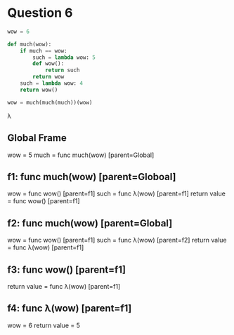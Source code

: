 * Question 6

#+BEGIN_SRC python
wow = 6

def much(wow):
    if much == wow:
        such = lambda wow: 5
        def wow():
            return such
        return wow
    such = lambda wow: 4
    return wow()

wow = much(much(much))(wow)
#+END_SRC

λ
** Global Frame
   wow = 5
   much = func much(wow) [parent=Global]
** f1: func much(wow) [parent=Globoal]
   wow = func wow() [parent=f1]
   such = func λ(wow) [parent=f1]
   return value = func wow() [parent=f1]
** f2: func much(wow) [parent=Global]
   wow = func wow() [parent=f1]
   such = func λ(wow) [parent=f2]
   return value = func λ(wow) [parent=f1]
** f3: func wow() [parent=f1]
   return value = func λ(wow) [parent=f1]
** f4: func λ(wow) [parent=f1]
   wow = 6
   return value = 5

